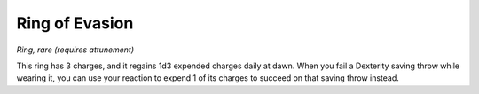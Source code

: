 .. srd:ring-of-evasion:

Ring of Evasion
---------------

*Ring, rare (requires attunement)*

This ring has 3 charges, and it regains 1d3 expended charges daily at
dawn. When you fail a Dexterity saving throw while wearing it, you can
use your reaction to expend 1 of its charges to succeed on that saving
throw instead.